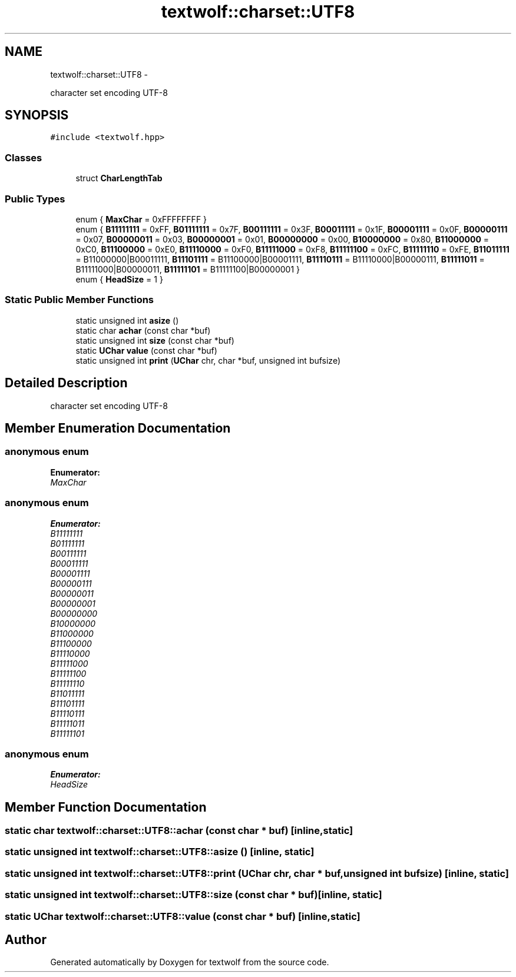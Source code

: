 .TH "textwolf::charset::UTF8" 3 "11 Jun 2011" "textwolf" \" -*- nroff -*-
.ad l
.nh
.SH NAME
textwolf::charset::UTF8 \- 
.PP
character set encoding UTF-8  

.SH SYNOPSIS
.br
.PP
.PP
\fC#include <textwolf.hpp>\fP
.SS "Classes"

.in +1c
.ti -1c
.RI "struct \fBCharLengthTab\fP"
.br
.in -1c
.SS "Public Types"

.in +1c
.ti -1c
.RI "enum { \fBMaxChar\fP = 0xFFFFFFFF }"
.br
.ti -1c
.RI "enum { \fBB11111111\fP = 0xFF, \fBB01111111\fP = 0x7F, \fBB00111111\fP = 0x3F, \fBB00011111\fP = 0x1F, \fBB00001111\fP = 0x0F, \fBB00000111\fP = 0x07, \fBB00000011\fP = 0x03, \fBB00000001\fP = 0x01, \fBB00000000\fP = 0x00, \fBB10000000\fP = 0x80, \fBB11000000\fP = 0xC0, \fBB11100000\fP = 0xE0, \fBB11110000\fP = 0xF0, \fBB11111000\fP = 0xF8, \fBB11111100\fP = 0xFC, \fBB11111110\fP = 0xFE, \fBB11011111\fP = B11000000|B00011111, \fBB11101111\fP = B11100000|B00001111, \fBB11110111\fP = B11110000|B00000111, \fBB11111011\fP = B11111000|B00000011, \fBB11111101\fP = B11111100|B00000001 }"
.br
.ti -1c
.RI "enum { \fBHeadSize\fP = 1 }"
.br
.in -1c
.SS "Static Public Member Functions"

.in +1c
.ti -1c
.RI "static unsigned int \fBasize\fP ()"
.br
.ti -1c
.RI "static char \fBachar\fP (const char *buf)"
.br
.ti -1c
.RI "static unsigned int \fBsize\fP (const char *buf)"
.br
.ti -1c
.RI "static \fBUChar\fP \fBvalue\fP (const char *buf)"
.br
.ti -1c
.RI "static unsigned int \fBprint\fP (\fBUChar\fP chr, char *buf, unsigned int bufsize)"
.br
.in -1c
.SH "Detailed Description"
.PP 
character set encoding UTF-8 
.SH "Member Enumeration Documentation"
.PP 
.SS "anonymous enum"
.PP
\fBEnumerator: \fP
.in +1c
.TP
\fB\fIMaxChar \fP\fP

.SS "anonymous enum"
.PP
\fBEnumerator: \fP
.in +1c
.TP
\fB\fIB11111111 \fP\fP
.TP
\fB\fIB01111111 \fP\fP
.TP
\fB\fIB00111111 \fP\fP
.TP
\fB\fIB00011111 \fP\fP
.TP
\fB\fIB00001111 \fP\fP
.TP
\fB\fIB00000111 \fP\fP
.TP
\fB\fIB00000011 \fP\fP
.TP
\fB\fIB00000001 \fP\fP
.TP
\fB\fIB00000000 \fP\fP
.TP
\fB\fIB10000000 \fP\fP
.TP
\fB\fIB11000000 \fP\fP
.TP
\fB\fIB11100000 \fP\fP
.TP
\fB\fIB11110000 \fP\fP
.TP
\fB\fIB11111000 \fP\fP
.TP
\fB\fIB11111100 \fP\fP
.TP
\fB\fIB11111110 \fP\fP
.TP
\fB\fIB11011111 \fP\fP
.TP
\fB\fIB11101111 \fP\fP
.TP
\fB\fIB11110111 \fP\fP
.TP
\fB\fIB11111011 \fP\fP
.TP
\fB\fIB11111101 \fP\fP

.SS "anonymous enum"
.PP
\fBEnumerator: \fP
.in +1c
.TP
\fB\fIHeadSize \fP\fP

.SH "Member Function Documentation"
.PP 
.SS "static char textwolf::charset::UTF8::achar (const char * buf)\fC [inline, static]\fP"
.SS "static unsigned int textwolf::charset::UTF8::asize ()\fC [inline, static]\fP"
.SS "static unsigned int textwolf::charset::UTF8::print (\fBUChar\fP chr, char * buf, unsigned int bufsize)\fC [inline, static]\fP"
.SS "static unsigned int textwolf::charset::UTF8::size (const char * buf)\fC [inline, static]\fP"
.SS "static \fBUChar\fP textwolf::charset::UTF8::value (const char * buf)\fC [inline, static]\fP"

.SH "Author"
.PP 
Generated automatically by Doxygen for textwolf from the source code.
